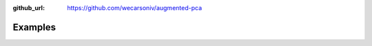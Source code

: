 :github_url: https://github.com/wecarsoniv/augmented-pca

.. role:: python(code)
   :language: python


Examples
========

